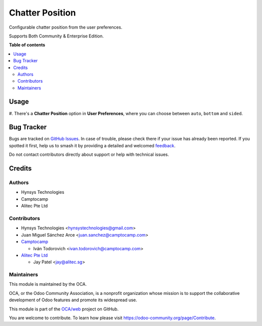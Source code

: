 ================
Chatter Position
================

.. 
   !!!!!!!!!!!!!!!!!!!!!!!!!!!!!!!!!!!!!!!!!!!!!!!!!!!!
   !! This file is generated by oca-gen-addon-readme !!
   !! changes will be overwritten.                   !!
   !!!!!!!!!!!!!!!!!!!!!!!!!!!!!!!!!!!!!!!!!!!!!!!!!!!!
   !! source digest: sha256:fbb006a9a99fbcf94cbb8823017ff08050ed9294fd3c81929e4a4b2e225ca61b
   !!!!!!!!!!!!!!!!!!!!!!!!!!!!!!!!!!!!!!!!!!!!!!!!!!!!

.. |badge1| image:: https://img.shields.io/badge/maturity-Beta-yellow.png
    :target: https://odoo-community.org/page/development-status
    :alt: Beta
.. |badge2| image:: https://img.shields.io/badge/licence-LGPL--3-blue.png
    :target: http://www.gnu.org/licenses/lgpl-3.0-standalone.html
    :alt: License: LGPL-3
.. |badge3| image:: https://img.shields.io/badge/github-OCA%2Fweb-lightgray.png?logo=github
    :target: https://github.com/OCA/web/tree/16.0/web_chatter_position
    :alt: OCA/web
.. |badge4| image:: https://img.shields.io/badge/weblate-Translate%20me-F47D42.png
    :target: https://translation.odoo-community.org/projects/web-16-0/web-16-0-web_chatter_position
    :alt: Translate me on Weblate
.. |badge5| image:: https://img.shields.io/badge/runboat-Try%20me-875A7B.png
    :target: https://runboat.odoo-community.org/builds?repo=OCA/web&target_branch=16.0
    :alt: Try me on Runboat

|badge1| |badge2| |badge3| |badge4| |badge5|

Configurable chatter position from the user preferences.

Supports Both Community & Enterprise Edition.

**Table of contents**

.. contents::
   :local:

Usage
=====

#. There's a **Chatter Position** option in **User Preferences**, where you can
choose between ``auto``, ``bottom`` and ``sided``.

Bug Tracker
===========

Bugs are tracked on `GitHub Issues <https://github.com/OCA/web/issues>`_.
In case of trouble, please check there if your issue has already been reported.
If you spotted it first, help us to smash it by providing a detailed and welcomed
`feedback <https://github.com/OCA/web/issues/new?body=module:%20web_chatter_position%0Aversion:%2016.0%0A%0A**Steps%20to%20reproduce**%0A-%20...%0A%0A**Current%20behavior**%0A%0A**Expected%20behavior**>`_.

Do not contact contributors directly about support or help with technical issues.

Credits
=======

Authors
~~~~~~~

* Hynsys Technologies
* Camptocamp
* Alitec Pte Ltd

Contributors
~~~~~~~~~~~~

* Hynsys Technologies <hynsystechnologies@gmail.com>
* Juan Miguel Sánchez Arce <juan.sanchez@camptocamp.com>
* `Camptocamp <https://www.camptocamp.com>`_

  * Iván Todorovich <ivan.todorovich@camptocamp.com>
* `Alitec Pte Ltd <http://www.alitec.sg>`_

  * Jay Patel <jay@alitec.sg>

Maintainers
~~~~~~~~~~~

This module is maintained by the OCA.

.. image:: https://odoo-community.org/logo.png
   :alt: Odoo Community Association
   :target: https://odoo-community.org

OCA, or the Odoo Community Association, is a nonprofit organization whose
mission is to support the collaborative development of Odoo features and
promote its widespread use.

This module is part of the `OCA/web <https://github.com/OCA/web/tree/16.0/web_chatter_position>`_ project on GitHub.

You are welcome to contribute. To learn how please visit https://odoo-community.org/page/Contribute.
